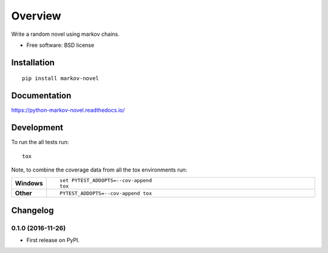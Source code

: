 ========
Overview
========



Write a random novel using markov chains.

* Free software: BSD license

Installation
============

::

    pip install markov-novel

Documentation
=============

https://python-markov-novel.readthedocs.io/

Development
===========

To run the all tests run::

    tox

Note, to combine the coverage data from all the tox environments run:

.. list-table::
    :widths: 10 90
    :stub-columns: 1

    - - Windows
      - ::

            set PYTEST_ADDOPTS=--cov-append
            tox

    - - Other
      - ::

            PYTEST_ADDOPTS=--cov-append tox


Changelog
=========

0.1.0 (2016-11-26)
-----------------------------------------

* First release on PyPI.


